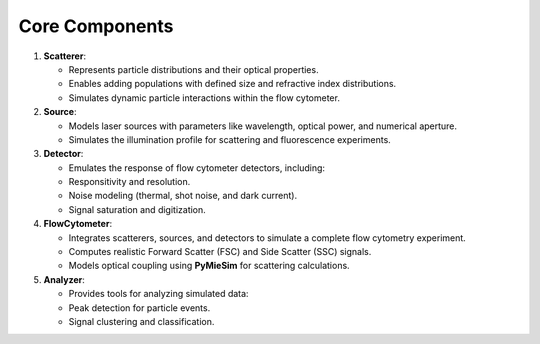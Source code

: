 Core Components
===============

1. **Scatterer**:

   - Represents particle distributions and their optical properties.
   - Enables adding populations with defined size and refractive index distributions.
   - Simulates dynamic particle interactions within the flow cytometer.

2. **Source**:

   - Models laser sources with parameters like wavelength, optical power, and numerical aperture.
   - Simulates the illumination profile for scattering and fluorescence experiments.

3. **Detector**:

   - Emulates the response of flow cytometer detectors, including:
   - Responsitivity and resolution.
   - Noise modeling (thermal, shot noise, and dark current).
   - Signal saturation and digitization.

4. **FlowCytometer**:

   - Integrates scatterers, sources, and detectors to simulate a complete flow cytometry experiment.
   - Computes realistic Forward Scatter (FSC) and Side Scatter (SSC) signals.
   - Models optical coupling using **PyMieSim** for scattering calculations.

5. **Analyzer**:

   - Provides tools for analyzing simulated data:
   - Peak detection for particle events.
   - Signal clustering and classification.